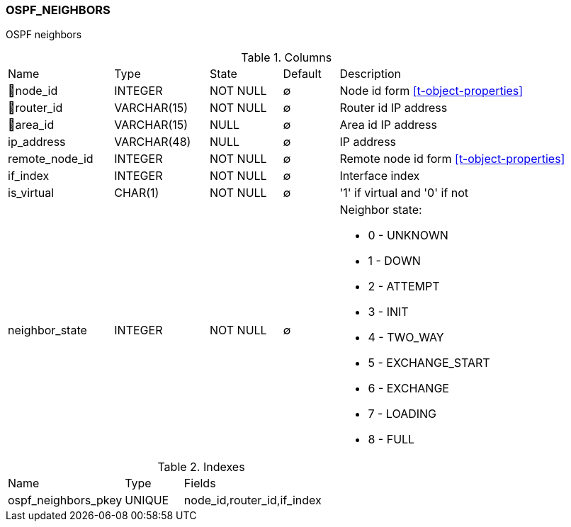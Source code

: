 [[t-ospf-neighbors]]
=== OSPF_NEIGHBORS

OSPF neighbors

.Columns
[cols="19,17,13,10,41a"]
|===
|Name|Type|State|Default|Description
|🔑node_id
|INTEGER
|NOT NULL
|∅
|Node id form <<t-object-properties>>

|🔑router_id
|VARCHAR(15)
|NOT NULL
|∅
|Router id IP address

|🔑area_id
|VARCHAR(15)
|NULL
|∅
|Area id IP address

|ip_address
|VARCHAR(48)
|NULL
|∅
|IP address

|remote_node_id
|INTEGER
|NOT NULL
|∅
|Remote node id form <<t-object-properties>>

|if_index
|INTEGER
|NOT NULL
|∅
|Interface index

|is_virtual
|CHAR(1)
|NOT NULL
|∅
|'1' if virtual and '0' if not

|neighbor_state
|INTEGER
|NOT NULL
|∅
|Neighbor state:

* 0 - UNKNOWN
* 1 - DOWN
* 2 - ATTEMPT 
* 3 - INIT 
* 4 - TWO_WAY 
* 5 - EXCHANGE_START 
* 6 - EXCHANGE 
* 7 - LOADING 
* 8 - FULL 

|===

.Indexes
[cols="30,15,55a"]
|===
|Name|Type|Fields
|ospf_neighbors_pkey
|UNIQUE
|node_id,router_id,if_index

|===
